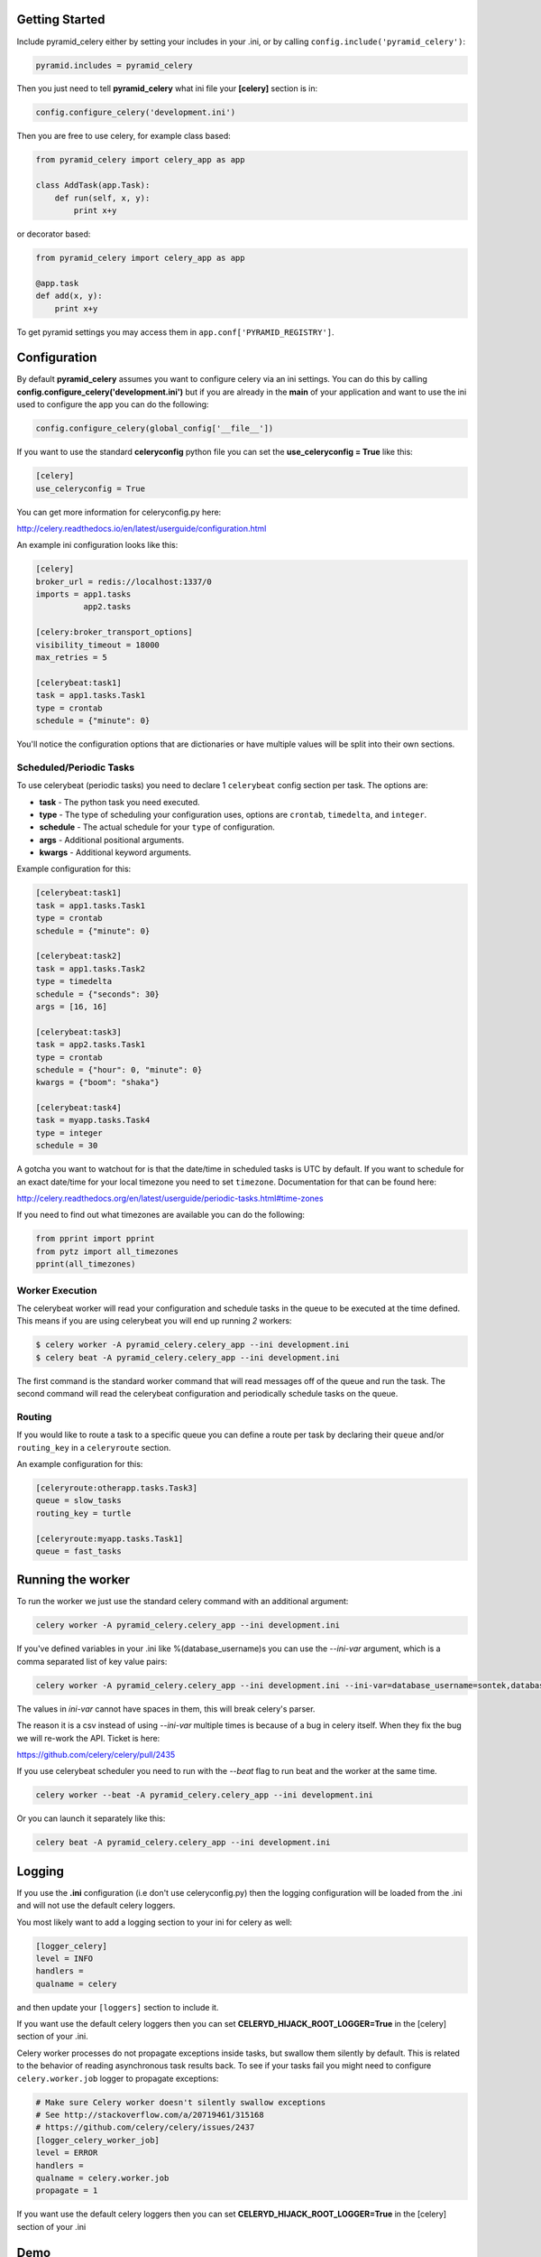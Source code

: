 Getting Started
=====================
.. image:: https://travis-ci.org/sontek/pyramid_celery.png?branch=master
           :target: https://travis-ci.org/sontek/pyramid_celery

.. image:: https://coveralls.io/repos/sontek/pyramid_celery/badge.png?branch=master
           :target: https://coveralls.io/r/sontek/pyramid_celery?branch=master

.. image:: https://img.shields.io/pypi/v/pyramid_celery.svg
           :target: https://pypi.python.org/pypi/pyramid_celery

Include pyramid_celery either by setting your includes in your .ini,
or by calling ``config.include('pyramid_celery')``:

.. code-block:: ini

    pyramid.includes = pyramid_celery


Then you just need to tell **pyramid_celery** what ini file your **[celery]**
section is in:

.. code-block:: python

    config.configure_celery('development.ini')

Then you are free to use celery, for example class based:

.. code-block:: python

    from pyramid_celery import celery_app as app

    class AddTask(app.Task):
        def run(self, x, y):
            print x+y

or decorator based:

.. code-block:: python

    from pyramid_celery import celery_app as app

    @app.task
    def add(x, y):
        print x+y

To get pyramid settings you may access them in ``app.conf['PYRAMID_REGISTRY']``.

Configuration
=====================
By default **pyramid_celery** assumes you want to configure celery via an ini
settings. You can do this by calling **config.configure_celery('development.ini')**
but if you are already in the **main** of your application and want to use the ini
used to configure the app you can do the following:

.. code-block:: python

    config.configure_celery(global_config['__file__'])

If you want to use the standard **celeryconfig** python file you can set the
**use_celeryconfig = True** like this:

.. code-block:: ini

    [celery]
    use_celeryconfig = True

You can get more information for celeryconfig.py here:

http://celery.readthedocs.io/en/latest/userguide/configuration.html

An example ini configuration looks like this:

.. code-block:: ini

    [celery]
    broker_url = redis://localhost:1337/0
    imports = app1.tasks
              app2.tasks

    [celery:broker_transport_options]
    visibility_timeout = 18000
    max_retries = 5

    [celerybeat:task1]
    task = app1.tasks.Task1
    type = crontab
    schedule = {"minute": 0}

You'll notice the configuration options that are dictionaries or have
multiple values will be split into their own sections.

Scheduled/Periodic Tasks
-----------------------------
To use celerybeat (periodic tasks) you need to declare 1 ``celerybeat`` config
section per task. The options are:

- **task** - The python task you need executed.
- **type** - The type of scheduling your configuration uses, options are
  ``crontab``, ``timedelta``, and ``integer``.
- **schedule** - The actual schedule for your ``type`` of configuration.
- **args** - Additional positional arguments.
- **kwargs** - Additional keyword arguments.

Example configuration for this:

.. code-block:: ini

    [celerybeat:task1]
    task = app1.tasks.Task1
    type = crontab
    schedule = {"minute": 0}

    [celerybeat:task2]
    task = app1.tasks.Task2
    type = timedelta
    schedule = {"seconds": 30}
    args = [16, 16]

    [celerybeat:task3]
    task = app2.tasks.Task1
    type = crontab
    schedule = {"hour": 0, "minute": 0}
    kwargs = {"boom": "shaka"}

    [celerybeat:task4]
    task = myapp.tasks.Task4
    type = integer
    schedule = 30

A gotcha you want to watchout for is that the date/time in scheduled tasks
is UTC by default.  If you want to schedule for an exact date/time for your
local timezone you need to set ``timezone``.  Documentation for that
can be found here:

http://celery.readthedocs.org/en/latest/userguide/periodic-tasks.html#time-zones

If you need to find out what timezones are available you can do the following:

.. code-block:: python

    from pprint import pprint
    from pytz import all_timezones
    pprint(all_timezones)

Worker Execution
----------------
The celerybeat worker will read your configuration and schedule tasks in the
queue to be executed at the time defined.  This means if you are using
celerybeat you will end up running *2* workers:

.. code-block:: bash

    $ celery worker -A pyramid_celery.celery_app --ini development.ini
    $ celery beat -A pyramid_celery.celery_app --ini development.ini

The first command is the standard worker command that will read messages off
of the queue and run the task. The second command will read the celerybeat
configuration and periodically schedule tasks on the queue.


Routing
-----------------------------
If you would like to route a task to a specific queue you can define a route
per task by declaring their ``queue`` and/or ``routing_key`` in a
``celeryroute`` section.

An example configuration for this:

.. code-block:: ini

    [celeryroute:otherapp.tasks.Task3]
    queue = slow_tasks
    routing_key = turtle

    [celeryroute:myapp.tasks.Task1]
    queue = fast_tasks

Running the worker
=============================
To run the worker we just use the standard celery command with an additional
argument:

.. code-block:: bash

    celery worker -A pyramid_celery.celery_app --ini development.ini

If you've defined variables in your .ini like %(database_username)s you can use
the *--ini-var* argument, which is a comma separated list of key value pairs:

.. code-block:: bash

    celery worker -A pyramid_celery.celery_app --ini development.ini --ini-var=database_username=sontek,database_password=OhYeah!

The values in *ini-var* cannot have spaces in them, this will break celery's
parser.

The reason it is a csv instead of using *--ini-var* multiple times is because of
a bug in celery itself.  When they fix the bug we will re-work the API. Ticket
is here:

https://github.com/celery/celery/pull/2435

If you use celerybeat scheduler you need to run with the *--beat* flag to run
beat and the worker at the same time.

.. code-block:: bash

    celery worker --beat -A pyramid_celery.celery_app --ini development.ini

Or you can launch it separately like this:

.. code-block:: bash

    celery beat -A pyramid_celery.celery_app --ini development.ini

Logging
=====================
If you use the **.ini** configuration (i.e don't use celeryconfig.py) then the
logging configuration will be loaded from the .ini and will not use the default
celery loggers.

You most likely want to add a logging section to your ini for celery as well:

.. code-block:: ini

    [logger_celery]
    level = INFO
    handlers =
    qualname = celery

and then update your ``[loggers]`` section to include it.

If you want use the default celery loggers then you can set
**CELERYD_HIJACK_ROOT_LOGGER=True** in the [celery] section of your .ini.

Celery worker processes do not propagate exceptions inside tasks, but swallow them 
silently by default. This is related to the behavior of reading asynchronous 
task results back. To see if your tasks fail you might need to configure 
``celery.worker.job`` logger to propagate exceptions:

.. code-block:: ini

    # Make sure Celery worker doesn't silently swallow exceptions
    # See http://stackoverflow.com/a/20719461/315168 
    # https://github.com/celery/celery/issues/2437
    [logger_celery_worker_job]
    level = ERROR
    handlers = 
    qualname = celery.worker.job
    propagate = 1

If you want use the default celery loggers then you can set
**CELERYD_HIJACK_ROOT_LOGGER=True** in the [celery] section of your .ini

Demo
=====================
To see it all in action check out examples/long_running_with_tm, run
redis-server and then do:

.. code-block:: bash

    $ python setup.py develop
    $ populate_long_running_with_tm development.ini
    $ pserve ./development.ini
    $ celery worker -A pyramid_celery.celery_app --ini development.ini
